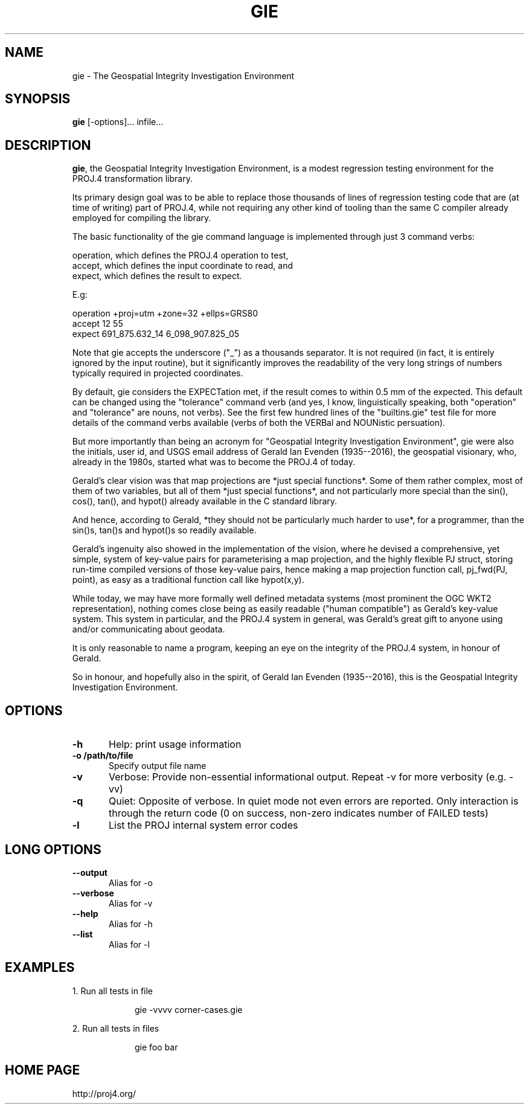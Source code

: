 .\" release 5
.nr LL 5.5i
.ad b
.hy 1
.TH GIE 1 "2018/02/25 Rel. 5.0.0"
.SH NAME
gie \- The Geospatial Integrity Investigation Environment
.SH SYNOPSIS
.B gie
[\-options]... infile...
.SH DESCRIPTION
\fBgie\fR, the Geospatial Integrity Investigation Environment, is a modest
regression testing environment for the PROJ.4 transformation library.
.PP
Its primary design goal was to be able to replace those thousands of
lines of regression testing code that are (at time of writing) part
of PROJ.4, while not requiring any other kind of tooling than the same
C compiler already employed for compiling the library.
.PP
The basic functionality of the gie command language is implemented
through just 3 command verbs:
.PP
operation,     which defines the PROJ.4 operation to test,
.br
accept,        which defines the input coordinate to read, and
.br
expect,        which defines the result to expect.
.PP
E.g:
.PP
operation  +proj=utm  +zone=32  +ellps=GRS80
.br
accept     12  55
.br
expect     691_875.632_14   6_098_907.825_05
.PP
Note that gie accepts the underscore ("_") as a thousands separator.
It is not required (in fact, it is entirely ignored by the input
routine), but it significantly improves the readability of the very
long strings of numbers typically required in projected coordinates.
.PP
By default, gie considers the EXPECTation met, if the result comes to
within 0.5 mm of the expected. This default can be changed using the
"tolerance" command verb (and yes, I know, linguistically speaking, both
"operation" and "tolerance" are nouns, not verbs). See the first
few hundred lines of the "builtins.gie" test file for more details of
the command verbs available (verbs of both the VERBal and NOUNistic
persuation).
.PP
But more importantly than being an acronym for "Geospatial Integrity
Investigation Environment", gie were also the initials, user id, and
USGS email address of Gerald Ian Evenden (1935--2016), the geospatial
visionary, who, already in the 1980s, started what was to become the
PROJ.4 of today.
.PP
Gerald's clear vision was that map projections are *just special
functions*. Some of them rather complex, most of them of two variables,
but all of them *just special functions*, and not particularly more
special than the sin(), cos(), tan(), and hypot() already available in
the C standard library.
.PP
And hence, according to Gerald, *they should not be particularly much
harder to use*, for a programmer, than the sin()s, tan()s and hypot()s
so readily available.
.PP
Gerald's ingenuity also showed in the implementation of the vision,
where he devised a comprehensive, yet simple, system of key-value
pairs for parameterising a map projection, and the highly flexible
PJ struct, storing run-time compiled versions of those key-value pairs,
hence making a map projection function call, pj_fwd(PJ, point), as easy
as a traditional function call like hypot(x,y).
.PP
While today, we may have more formally well defined metadata systems
(most prominent the OGC WKT2 representation), nothing comes close being
as easily readable ("human compatible") as Gerald's key-value system.
This system in particular, and the PROJ.4 system in general, was
Gerald's great gift to anyone using and/or communicating about geodata.
.PP
It is only reasonable to name a program, keeping an eye on the integrity
of the PROJ.4 system, in honour of Gerald.
.PP
So in honour, and hopefully also in the spirit, of Gerald Ian Evenden
(1935--2016), this is the Geospatial Integrity Investigation Environment.
.SH OPTIONS
.IP "\fB\fB\-h\fR\fR" 1c
Help: print usage information\&
.IP "\fB\fB\-o /path/to/file\fR\fR" 1c
Specify output file name\&
.IP "\fB\fB\-v\fR\fR" 1c
Verbose: Provide non-essential informational output.
Repeat \-v for more verbosity (e.g. \-vv)\&
.IP "\fB\fB\-q\fR\fR" 1c
Quiet: Opposite of verbose. In quiet mode not even errors
are reported. Only interaction is through the return code
(0 on success, non-zero indicates number of FAILED tests)\&
.IP "\fB\fB\-l\fR\fR" 1c
List the PROJ internal system error codes\&
.SH LONG OPTIONS
.IP "\fB\fB\-\-output\fR\fR" 1c
Alias for \-o\&
.IP "\fB\fB\-\-verbose\fR\fR" 1c
Alias for \-v\&
.IP "\fB\fB\-\-help\fR\fR" 1c
Alias for -h\&
.IP "\fB\fB\-\-list\fR\fR" 1c
Alias for \-l\&
.SH EXAMPLES
1. Run all tests in file \"corner-cases.gie\", providing much extra information
.IP
gie \-vvvv corner-cases.gie
.PP
2. Run all tests in files \"foo\" and \"bar\", providing info on failures only
.IP
gie foo bar
.SH HOME PAGE
http://proj4.org/
